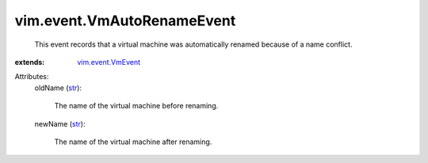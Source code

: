 .. _str: https://docs.python.org/2/library/stdtypes.html

.. _vim.event.VmEvent: ../../vim/event/VmEvent.rst


vim.event.VmAutoRenameEvent
===========================
  This event records that a virtual machine was automatically renamed because of a name conflict.
:extends: vim.event.VmEvent_

Attributes:
    oldName (`str`_):

       The name of the virtual machine before renaming.
    newName (`str`_):

       The name of the virtual machine after renaming.
